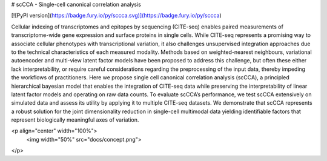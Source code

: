 # scCCA - Single-cell canonical correlation analysis 

[![PyPI version](https://badge.fury.io/py/sccca.svg)](https://badge.fury.io/py/sccca)

Cellular indexing of transcriptomes and epitopes by sequencing (CITE-seq) enables paired measurements of transcriptome-wide gene expression and 
surface proteins in single cells. While CITE-seq represents a promising way to associate cellular phenotypes with transcriptional variation, it 
also challenges unsupervised integration approaches due to the technical characteristics of each measured modality. Methods based on weighted-nearest 
neighbours, variational autoencoder and multi-view latent factor models have been proposed to address this challenge, but often these either lack 
interpretability, or require careful considerations regarding the preprocessing of the input data, thereby impeding the workflows of practitioners. 
Here we propose single cell canonical correlation analysis (scCCA), a principled hierarchical bayesian model that enables the integration of CITE-seq 
data while preserving the interpretability of linear latent factor models and operating on raw data counts. To evaluate scCCA’s performance, we test 
scCCA extensively on simulated data and assess its utility by applying it to multiple CITE-seq datasets. We demonstrate that scCCA represents a robust 
solution for the joint dimensionality reduction in single-cell multimodal data yielding identifiable factors that represent biologically meaningful 
axes of variation.

<p align="center" width="100%">
    <img width="50%" src="docs/concept.png">
</p>
